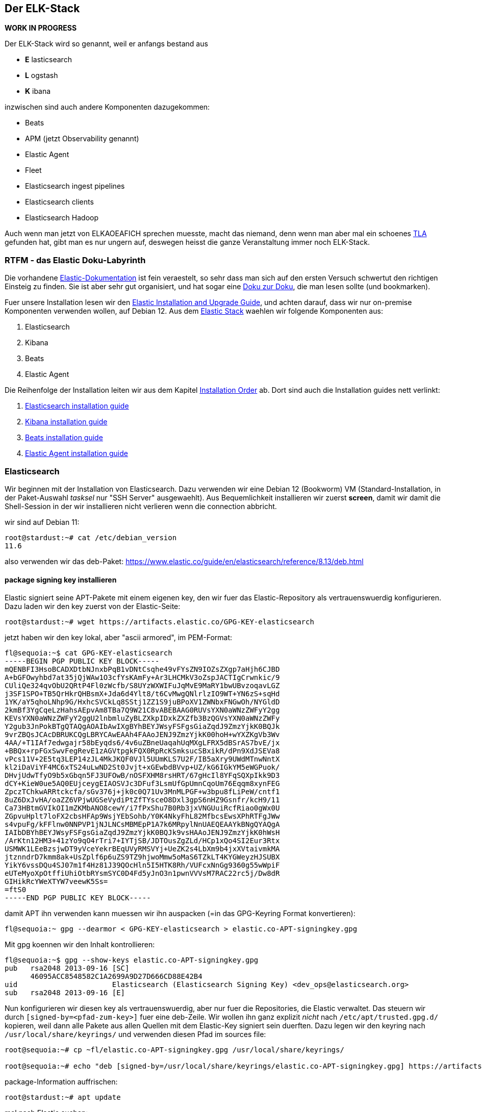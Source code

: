 == Der ELK-Stack

*WORK IN PROGRESS*

Der ELK-Stack wird so genannt, weil er anfangs bestand aus

* *E* lasticsearch
* *L* ogstash
* *K* ibana

inzwischen sind auch andere Komponenten dazugekommen:

* Beats
* APM (jetzt Observability genannt)
* Elastic Agent
* Fleet
* Elasticsearch ingest pipelines
* Elasticsearch clients
* Elasticsearch Hadoop

Auch wenn man jetzt von ELKAOEAFICH sprechen muesste, macht das niemand,
denn wenn man aber mal ein schoenes
https://en.wikipedia.org/wiki/Three-letter_acronym[TLA] gefunden hat,
gibt man es nur ungern auf, deswegen heisst die ganze Veranstaltung
immer noch ELK-Stack.

=== RTFM - das Elastic Doku-Labyrinth

Die vorhandene
https://www.elastic.co/guide/en/starting-with-the-elasticsearch-platform-and-its-solutions/current/introducing-elastic-documentation.html[Elastic-Dokumentation]
ist fein veraestelt, so sehr dass man sich auf den ersten Versuch
schwertut den richtigen Einsteig zu finden. Sie ist aber sehr gut
organisiert, und hat sogar eine
https://www.elastic.co/guide/en/starting-with-the-elasticsearch-platform-and-its-solutions/current/introducing-elastic-documentation.html[Doku
zur Doku], die man lesen sollte (und bookmarken).

Fuer unsere Installation lesen wir den
https://www.elastic.co/guide/en/elastic-stack/current/index.html[Elastic
Installation and Upgrade Guide], und achten darauf, dass wir nur
on-premise Komponenten verwenden wollen, auf Debian 12. Aus dem
https://www.elastic.co/guide/en/starting-with-the-elasticsearch-platform-and-its-solutions/current/stack-components.html[Elastic
Stack] waehlen wir folgende Komponenten aus:

. Elasticsearch
. Kibana
. Beats
. Elastic Agent

Die Reihenfolge der Installation leiten wir aus dem Kapitel
https://www.elastic.co/guide/en/elastic-stack/current/installing-elastic-stack.html#install-order-elastic-stack[Installation
Order] ab. Dort sind auch die Installation guides nett verlinkt:

. https://www.elastic.co/guide/en/elasticsearch/reference/8.13/install-elasticsearch.html[Elasticsearch
installation guide]
. https://www.elastic.co/guide/en/kibana/8.13/install.html[Kibana
installation guide]
. https://www.elastic.co/guide/en/beats/libbeat/8.13/getting-started.html[Beats
installation guide]
. https://www.elastic.co/guide/en/fleet/8.13/elastic-agent-installation.html[Elastic
Agent installation guide]

=== Elasticsearch

Wir beginnen mit der Installation von Elasticsearch. Dazu verwenden wir
eine Debian 12 (Bookworm) VM (Standard-Installation, in der
Paket-Auswahl _tasksel_ nur "SSH Server" ausgewaehlt). Aus
Bequemlichkeit installieren wir zuerst *screen*, damit wir damit die
Shell-Session in der wir installieren nicht verlieren wenn die
connection abbricht.

wir sind auf Debian 11:

....
root@stardust:~# cat /etc/debian_version
11.6
....

also verwenden wir das deb-Paket:
https://www.elastic.co/guide/en/elasticsearch/reference/8.13/deb.html

==== package signing key installieren

Elastic signiert seine APT-Pakete mit einem eigenen key, den wir fuer
das Elastic-Repository als vertrauenswuerdig konfigurieren. Dazu laden
wir den key zuerst von der Elastic-Seite:

....
root@stardust:~# wget https://artifacts.elastic.co/GPG-KEY-elasticsearch
....

jetzt haben wir den key lokal, aber "ascii armored", im PEM-Format:

....
fl@sequoia:~$ cat GPG-KEY-elasticsearch
-----BEGIN PGP PUBLIC KEY BLOCK-----
mQENBFI3HsoBCADXDtbNJnxbPqB1vDNtCsqhe49vFYsZN9IOZsZXgp7aHjh6CJBD
A+bGFOwyhbd7at35jQjWAw1O3cfYsKAmFy+Ar3LHCMkV3oZspJACTIgCrwnkic/9
CUliQe324qvObU2QRtP4Fl0zWcfb/S8UYzWXWIFuJqMvE9MaRY1bwUBvzoqavLGZ
j3SF1SPO+TB5QrHkrQHBsmX+Jda6d4Ylt8/t6CvMwgQNlrlzIO9WT+YN6zS+sqHd
1YK/aY5qhoLNhp9G/HxhcSVCkLq8SStj1ZZ1S9juBPoXV1ZWNbxFNGwOh/NYGldD
2kmBf3YgCqeLzHahsAEpvAm8TBa7Q9W21C8vABEBAAG0RUVsYXN0aWNzZWFyY2gg
KEVsYXN0aWNzZWFyY2ggU2lnbmluZyBLZXkpIDxkZXZfb3BzQGVsYXN0aWNzZWFy
Y2gub3JnPokBTgQTAQgAOAIbAwIXgBYhBEYJWsyFSFgsGiaZqdJ9ZmzYjkK0BQJk
9vrZBQsJCAcDBRUKCQgLBRYCAwEAAh4FAAoJENJ9ZmzYjkK00hoH+wYXZKgVb3Wv
4AA/+T1IAf7edwgajr58bEyqds6/4v6uZBneUaqahUqMXgLFRX5dBSrAS7bvE/jx
+BBQx+rpFGxSwvFegRevE1zAGVtpgkFQX0RpRcKSmksucSBxikR/dPn9XdJSEVa8
vPcs11V+2E5tq3LEP14zJL4MkJKQF0VJl5UUmKLS7U2F/IB5aXry9UWdMTnwNntX
kl2iDaViYF4MC6xTS24uLwND2St0Jvjt+xGEwbdBVvp+UZ/kG6IGkYM5eWGPuok/
DHvjUdwTfyO9b5xGbqn5FJ3UFOwB/nOSFXHM8rsHRT/67gHcIl8YFqSQXpIkk9D3
dCY+KieW0ue5AQ0EUjceygEIAOSVJc3DFuf3LsmUfGpUmnCqoUm76Eqqm8xynFEG
ZpczTChkwARRtckcfa/sGv376j+jk0c0Q71Uv3MnMLPGF+w3bpu8fLiPeW/cntf1
8uZ6DxJvHA/oaZZ6VPjwUGSeVydiPtZfTYsceO8Dxl3gpS6nHZ9Gsnfr/kcH9/11
Ca73HBtmGVIkOI1mZKMbANO8cewY/i7fPxShu7B0Rb3jxVNGUuiRcfRiao0gWx0U
ZGpvuHplt7loFX2cbsHFAp9WsjYEbSohb/Y0K4NkyFhL82MfbcsEwsXPhRTFgJWw
s4vpuFg/kFFlnw0NNPVP1jNJLNCsMBMEpP1A7k6MRpylNnUAEQEAAYkBNgQYAQgA
IAIbDBYhBEYJWsyFSFgsGiaZqdJ9ZmzYjkK0BQJk9vsHAAoJENJ9ZmzYjkK0hWsH
/ArKtn12HM3+41zYo9qO4rTri7+IYTjSB/JDTOusZgZLd/HCp1xQo4SI2Eur3Rtx
USMWK1LEeBzsjwDT9yVceYekrBEqUVyRMSVYj+UeZK2s4LbXm9b4jxXVtaivmkMA
jtznndrD7kmm8ak+UsZplf6p6uZS9TZ9hjwoMmw5oMaS6TZkLT4KYGWeyzHJSUBX
YikY6vssDQu4SJ07m1f4Hz81J39QOcHln5I5HTK8Rh/VUFcxNnGg9360g55wWpiF
eUTeMyoXpOtffiUhiOtbRYsmSYC0D4Fd5yJnO3n1pwnVVVsM7RAC22rc5j/Dw8dR
GIHikRcYWeXTYW7veewK5Ss=
=ftS0
-----END PGP PUBLIC KEY BLOCK-----
....

damit APT ihn verwenden kann muessen wir ihn auspacken (=in das
GPG-Keyring Format konvertieren):

....
fl@sequoia:~ gpg --dearmor < GPG-KEY-elasticsearch > elastic.co-APT-signingkey.gpg
....

Mit gpg koennen wir den Inhalt kontrollieren:

....
fl@sequoia:~$ gpg --show-keys elastic.co-APT-signingkey.gpg
pub   rsa2048 2013-09-16 [SC]
      46095ACC8548582C1A2699A9D27D666CD88E42B4
uid                      Elasticsearch (Elasticsearch Signing Key) <dev_ops@elasticsearch.org>
sub   rsa2048 2013-09-16 [E]
....

Nun konfigurieren wir diesen key als vertrauenswuerdig, aber nur fuer
die Repositories, die Elastic verwaltet. Das steuern wir durch
`[signed-by=<pfad-zum-key>]` fuer eine deb-Zeile. Wir wollen ihn ganz
explizit _nicht_ nach `/etc/apt/trusted.gpg.d/` kopieren, weil dann alle
Pakete aus allen Quellen mit dem Elastic-Key signiert sein duerften.
Dazu legen wir den keyring nach `/usr/local/share/keyrings/` und
verwenden diesen Pfad im sources file:

....
root@sequoia:~# cp ~fl/elastic.co-APT-signingkey.gpg /usr/local/share/keyrings/

root@sequoia:~# echo "deb [signed-by=/usr/local/share/keyrings/elastic.co-APT-signingkey.gpg] https://artifacts.elastic.co/packages/8.x/apt stable main" > /etc/apt/sources.list.d/elastic-8.x.list
....

package-Information auffrischen:

....
root@stardust:~# apt update
....

mal nach Elastic suchen:

weil Elastic aus irgendwelchen Gruenden directory-index abgeschaltet
hat, muessen wir erfinderisch werden, umd das repo zu spiegeln, damit
wir es ohne proxy/internetz installieren koennen. Elastic gibt als repo
URL selbst an: `https://artifacts.elastic.co/packages/8.x/apt`. Nachdem
wir die package-Struktur eines Debian repos kennen, bedeutet dies, dass
wir ein `Packages.gz` fuer unsere Plattform finden unter
`<REPO-URL>/dists/stable/main/binary-amd64/Packages.gz`. Und genau damit
probieren wir es:

`wget`https://artifacts.elastic.co/packages/8.x/apt/dists/stable/main/binary-amd64/Packages.gz`der mirror stellt laut`Packages.gz`diese files bereit::      fl@sequoia:~/Downloads$ zcat Packages.gz | grep '^Filename: '     [...]     Filename: pool/main/e/elasticsearch/elasticsearch-8.13.1-amd64.deb     Filename: pool/main/e/elasticsearch/elasticsearch-8.13.0-amd64.deb     Filename: pool/main/e/elasticsearch/elasticsearch-8.12.2-amd64.deb     Filename: pool/main/e/elasticsearch/elasticsearch-8.12.1-amd64.deb     [...]  der Pfad ist relativ zur REPO-URL, wir koennen uns also ein mirror-skript bauen:  PREFIX:`https://artifacts.elastic.co/packages/8.x/apt/`FILEPATH (Beispiel)`pool/main/e/elasticsearch/elasticsearch-8.12.1-amd64.deb`ein download-link waere also:`https://artifacts.elastic.co/packages/8.x/apt/pool/main/e/elasticsearch/elasticsearch-8.12.1-amd64.deb``

ausprobieren: geht! hier gehts morgen weiter.

TODO --> EYECATCHER EDITMARK <--

und genau das werden wir jetzt installieren:

....
root@stardust:~# apt install elasticsearch
Reading package lists... Done
Building dependency tree... Done
Reading state information... Done
The following package was automatically installed and is no longer required:
  linux-headers-5.10.0-18-common
Use 'apt autoremove' to remove it.
The following NEW packages will be installed:
  elasticsearch
0 upgraded, 1 newly installed, 0 to remove and 0 not upgraded.
Need to get 596 MB of archives.
After this operation, 1234 MB of additional disk space will be used.
Get:1 https://artifacts.elastic.co/packages/8.x/apt stable/main amd64 elasticsearch amd64 8.7.0 [596 MB]
47% [1 elasticsearch 350 MB/596 MB 59%]                                                  29.5 MB/s 8s
....

wenn die Instalation durch ist sieht der komplette output so aus:

....
root@stardust:~# apt install elasticsearch
Reading package lists... Done
Building dependency tree... Done
Reading state information... Done
The following package was automatically installed and is no longer required:
  linux-headers-5.10.0-18-common
Use 'apt autoremove' to remove it.
The following NEW packages will be installed:
  elasticsearch
0 upgraded, 1 newly installed, 0 to remove and 0 not upgraded.
Need to get 596 MB of archives.
After this operation, 1234 MB of additional disk space will be used.
Get:1 https://artifacts.elastic.co/packages/8.x/apt stable/main amd64 elasticsearch amd64 8.7.0 [596 MB]
Fetched 596 MB in 23s (25.7 MB/s)
Selecting previously unselected package elasticsearch.
(Reading database ... 86816 files and directories currently installed.)
Preparing to unpack .../elasticsearch_8.7.0_amd64.deb ...
Creating elasticsearch group... OK
Creating elasticsearch user... OK
Unpacking elasticsearch (8.7.0) ...
Setting up elasticsearch (8.7.0) ...
--------------------------- Security autoconfiguration information ------------------------------

Authentication and authorization are enabled.
TLS for the transport and HTTP layers is enabled and configured.

The generated password for the elastic built-in superuser is : cqW5=JtY7E*qgxFOB3Hr

If this node should join an existing cluster, you can reconfigure this with
'/usr/share/elasticsearch/bin/elasticsearch-reconfigure-node --enrollment-token <token-here>'
after creating an enrollment token on your existing cluster.

You can complete the following actions at any time:

Reset the password of the elastic built-in superuser with
'/usr/share/elasticsearch/bin/elasticsearch-reset-password -u elastic'.

Generate an enrollment token for Kibana instances with
 '/usr/share/elasticsearch/bin/elasticsearch-create-enrollment-token -s kibana'.

Generate an enrollment token for Elasticsearch nodes with
'/usr/share/elasticsearch/bin/elasticsearch-create-enrollment-token -s node'.

-------------------------------------------------------------------------------------------------
### NOT starting on installation, please execute the following statements to configure elasticsearch service to start automatically using systemd
 sudo systemctl daemon-reload
 sudo systemctl enable elasticsearch.service
### You can start elasticsearch service by executing
 sudo systemctl start elasticsearch.service
root@stardust:~#
....

und nachdem das so schoen erklaert wird wie man startet machen wir genau
das:

....
root@stardust:~# systemctl daemon-reload
root@stardust:~# systemctl enable elasticsearch.service
Created symlink /etc/systemd/system/multi-user.target.wants/elasticsearch.service → /lib/systemd/system/elasticsearch.service.
root@stardust:~# systemctl start elasticsearch.service
....

jetzt sehen wir Java-Prozesse die dem user elasticsearch gehoeren:

....
root@stardust:~# ps -u elasticsearch
    PID TTY          TIME CMD
  23066 ?        00:00:03 java
  23127 ?        00:00:41 java
  23156 ?        00:00:00 controller
....

nun schauen wir ob der webservice laeuft, zuerst mit nmap (ob der port
offen ist), dann mit curl auf den Elastic API endpoint. Das Passwort
fuer den user elastic ist das was vorhin als "Master Password" angezeigt
wurde.

nmap:

....
root@stardust:~# nmap localhost
Starting Nmap 7.80 ( https://nmap.org ) at 2023-04-19 12:46 CEST
Nmap scan report for localhost (127.0.0.1)
Host is up (0.0000020s latency).
Other addresses for localhost (not scanned): ::1
rDNS record for 127.0.0.1: localhost.localdomain
Not shown: 997 closed ports
PORT     STATE SERVICE
22/tcp   open  ssh
3128/tcp open  squid-http
9200/tcp open  wap-wsp

Nmap done: 1 IP address (1 host up) scanned in 0.09 seconds
....

und curl:

....
root@stardust:~# curl --cacert /etc/elasticsearch/certs/http_ca.crt -u elastic https://localhost:9200
Enter host password for user 'elastic':
{
  "name" : "stardust",
  "cluster_name" : "elasticsearch",
  "cluster_uuid" : "cnn3RmnaQJGe-A-V7xJKXg",
  "version" : {
    "number" : "8.7.0",
    "build_flavor" : "default",
    "build_type" : "deb",
    "build_hash" : "09520b59b6bc1057340b55750186466ea715e30e",
    "build_date" : "2023-03-27T16:31:09.816451435Z",
    "build_snapshot" : false,
    "lucene_version" : "9.5.0",
    "minimum_wire_compatibility_version" : "7.17.0",
    "minimum_index_compatibility_version" : "7.0.0"
  },
  "tagline" : "You Know, for Search"
}
....

und auch remote sehen wir dass der port 9200/tcp jetzt offen ist:

....
root@devkibana:~# nmap stardust
Starting Nmap 7.80 ( https://nmap.org ) at 2023-04-19 12:47 CEST
Nmap scan report for stardust (10.143.1.127)
Host is up (0.00024s latency).
rDNS record for 10.143.1.127: stardust.pc.bgu-murnau.de
Not shown: 998 closed ports
PORT     STATE SERVICE
22/tcp   open  ssh
9200/tcp open  wap-wsp

Nmap done: 1 IP address (1 host up) scanned in 0.16 seconds
....

Anmerkung: den port 3128/tcp sehen wir hier nicht, weil der lokale proxy
so konfiguriert ist dass er nur auf localhost:3128 bindet und nicht auf
_:3128_

Wenn wir den API-Aufruf auch von extern machen wollen muessen wir das
Elatic-Zertifikat auch dort dem curl zur Verfuegung stellen:

....
isabell@stardust:~$ scp stardust:/etc/elasticsearch/certs/http_ca.crt stardust_http_ca.crt

isabell@stardust:~$ curl --cacert stardust_http_ca.crt -u elastic https://stardust:9200
Enter host password for user 'elastic':
{
  "name" : "stardust",
  "cluster_name" : "elasticsearch",
  "cluster_uuid" : "cnn3RmnaQJGe-A-V7xJKXg",
  "version" : {
    "number" : "8.7.0",
    "build_flavor" : "default",
    "build_type" : "deb",
    "build_hash" : "09520b59b6bc1057340b55750186466ea715e30e",
    "build_date" : "2023-03-27T16:31:09.816451435Z",
    "build_snapshot" : false,
    "lucene_version" : "9.5.0",
    "minimum_wire_compatibility_version" : "7.17.0",
    "minimum_index_compatibility_version" : "7.0.0"
  },
  "tagline" : "You Know, for Search"
}
....

diese Install-Schritte wiederholen wir jetzt fuer die Knoten -04 und
-05, mit der kleinen Abweichung dass wir beide installieren aber nicht
starten, dann einen enrollment key fuer den cluster auf -03 erzeugen,
und m,it diesem enrollment key die beiden neuen umconfigurieren als
cluster member. Wenn der reconfig abgeschlossen ist duerfen auch die
beiden starten

erst aber: wir versorgen den neuen clusternode mit einem eigenen
Zertifikat

Elastic docs dazu:
https://www.elastic.co/guide/en/elasticsearch/reference/current/update-node-certs-same.html

===== zweiter Knoten

* proxy + certificates konfiguriert
* elastic key vertraut
* apt update & apt install elasticsearch

____
....
Reading package lists... Done
Building dependency tree... Done
Reading state information... Done
The following package was automatically installed and is no longer required:
  linux-headers-5.10.0-18-common
Use 'apt autoremove' to remove it.
The following NEW packages will be installed:
  elasticsearch
0 upgraded, 1 newly installed, 0 to remove and 0 not upgraded.
Need to get 596 MB of archives.
After this operation, 1234 MB of additional disk space will be used.
Get:1 https://artifacts.elastic.co/packages/8.x/apt stable/main amd64 elasticsearch amd64 8.7.0 [596 MB]
11% [1 elasticsearch 80.0 MB/596 MB 13%]                                           1157 kB/s 7min 25s^Fetched 596 MB in 8min 32s (1165 kB/s)
Selecting previously unselected package elasticsearch.
(Reading database ... 88291 files and directories currently installed.)
Preparing to unpack .../elasticsearch_8.7.0_amd64.deb ...
Creating elasticsearch group... OK
Creating elasticsearch user... OK
Unpacking elasticsearch (8.7.0) ...
Setting up elasticsearch (8.7.0) ...
--------------------------- Security autoconfiguration information ------------------------------

Authentication and authorization are enabled.
TLS for the transport and HTTP layers is enabled and configured.

The generated password for the elastic built-in superuser is : DVs5L8iHyc9Ny=qM=Pg_

If this node should join an existing cluster, you can reconfigure this with
'/usr/share/elasticsearch/bin/elasticsearch-reconfigure-node --enrollment-token <token-here>'
after creating an enrollment token on your existing cluster.

You can complete the following actions at any time:

Reset the password of the elastic built-in superuser with
'/usr/share/elasticsearch/bin/elasticsearch-reset-password -u elastic'.

Generate an enrollment token for Kibana instances with
 '/usr/share/elasticsearch/bin/elasticsearch-create-enrollment-token -s kibana'.

Generate an enrollment token for Elasticsearch nodes with
'/usr/share/elasticsearch/bin/elasticsearch-create-enrollment-token -s node'.

-------------------------------------------------------------------------------------------------
### NOT starting on installation, please execute the following statements to configure elasticsearch service to start automatically using systemd
 sudo systemctl daemon-reload
 sudo systemctl enable elasticsearch.service
### You can start elasticsearch service by executing
 sudo systemctl start elasticsearch.service
....
____

damit der als neues cluster meber online kommen kann:

* {blank}
+
node 1::
  ** enrollment token erzeugen
* {blank}
+
node 2::
  ** mur certificate installieren fuer elastic
  ** clustername setzen
  ** reconfig mit dem enrollment token
  ** starten

alles Kaese - das Skript funktioniert nur wenn auf dem host, auf dem das
enrollment token erzeugt werden soll ein CA certificate liegt das
beliebige certificates ausstellen kann fuer neue nodes. Eigentlich
logisch :-)

das geht bei uns natuerlich nicht - sowohl zur Issue-CA als auch zur
Root-CA haben wir keinen private key. Deswegen scheiter das enrollment
skript:

....
root@stardust:/etc/elasticsearch/certs# /usr/share/elasticsearch/bin/elasticsearch-create-enro
llment-token -s node
Unable to create enrollment token for scope [node]

ERROR: Unable to create an enrollment token. Elasticsearch node HTTP layer SSL configuration Keystore doesn't contain any PrivateKey entries where the associated certificate is a CA certificate
....

